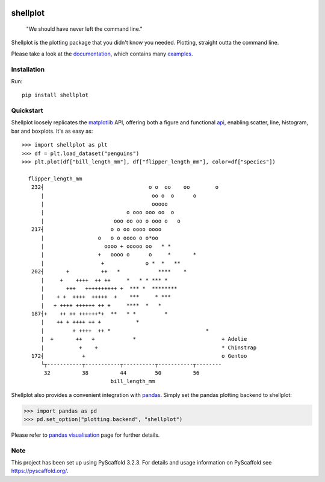 
.. image:: https://travis-ci.com/CDonnerer/shellplot.svg?branch=master
  :alt: Built Status
  :target: https://travis-ci.com/github/CDonnerer/shellplot?branch=master

.. image:: https://readthedocs.org/projects/shellplot/badge/?version=latest
  :target: https://shellplot.readthedocs.io/en/latest/?badge=latest
  :alt: Documentation Status

.. image:: https://coveralls.io/repos/github/CDonnerer/shellplot/badge.svg?branch=master
  :alt: Coveralls
  :target: https://coveralls.io/github/CDonnerer/shellplot?branch=master

.. image:: https://img.shields.io/pypi/v/shellplot.svg
  :alt: PyPI-Server
  :target: https://pypi.org/project/shellplot/

=========
shellplot
=========

    "We should have never left the command line."


Shellplot is the plotting package that you didn't know you needed. Plotting,
straight outta the command line.

Please take a look at the `documentation`_, which contains many `examples`_.


Installation
============

Run::

        pip install shellplot


Quickstart
===========

Shellplot loosely replicates the `matplotlib`_ API, offering both a figure and
functional `api`_, enabling scatter, line, histogram, bar and boxplots. It's as
easy as::

      >>> import shellplot as plt
      >>> df = plt.load_dataset("penguins")
      >>> plt.plot(df["bill_length_mm"], df["flipper_length_mm"], color=df["species"])

        flipper_length_mm
         232┤                                 o o  oo    oo        o
            |                                  oo o  o      o
            |                                  ooooo
            |                          o ooo ooo oo  o
            |                      ooo oo oo o ooo o   o
         217┤                     o o oo oooo oooo
            |                 o   o o oooo o o*oo
            |                   oooo + ooooo oo   * *
            |                 +   oooo o      o     *       *
            |                  +             o *  *   **
         202┤       +          ++   *            ****    *
            |     +    ++++  ++ ++     *   * * *** *
            |       +++   ++++++++++ +  *** *  ********
            |    + +  ++++  +++++  +    ***     * ***
            |   + ++++ ++++++ ++ +     ****  *   *
         187┤+    ++ ++ ++++++*+  **   * *         *
            |    ++ + ++++ ++ +           *
            |         + ++++  ++ *                              *
            |  +       ++   +            *                           + Adelie
            |           +    +                                       * Chinstrap
         172┤            +                                           o Gentoo
            └┬-----------┬-----------┬----------┬-----------┬--------
             32          38          44         50          56
                                  bill_length_mm


Shellplot also provides a convenient integration with `pandas`_. Simply set the
pandas plotting backend to shellplot:


.. code-block:: python

        >>> import pandas as pd
        >>> pd.set_option("plotting.backend", "shellplot")


Please refer to `pandas visualisation`_ page for further details.

Note
====

This project has been set up using PyScaffold 3.2.3. For details and usage
information on PyScaffold see https://pyscaffold.org/.


.. _documentation: https://shellplot.readthedocs.io/en/stable/
.. _examples: https://shellplot.readthedocs.io/en/stable/examples/index.html
.. _api: https://shellplot.readthedocs.io/en/stable/api.html
.. _pandas visualisation: https://shellplot.readthedocs.io/en/latest/examples/pandas.html
.. _matplotlib: https://matplotlib.org/contents.html#
.. _pandas: https://pandas.pydata.org/
